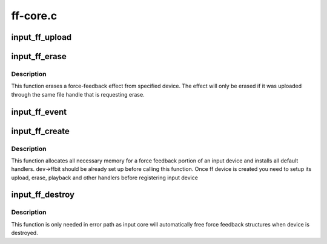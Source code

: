 .. -*- coding: utf-8; mode: rst -*-

=========
ff-core.c
=========

.. _`input_ff_upload`:

input_ff_upload
===============

.. c:function:: int input_ff_upload (struct input_dev *dev, struct ff_effect *effect, struct file *file)

    upload effect into force-feedback device

    :param struct input_dev \*dev:
        input device

    :param struct ff_effect \*effect:
        effect to be uploaded

    :param struct file \*file:
        owner of the effect


.. _`input_ff_erase`:

input_ff_erase
==============

.. c:function:: int input_ff_erase (struct input_dev *dev, int effect_id, struct file *file)

    erase a force-feedback effect from device

    :param struct input_dev \*dev:
        input device to erase effect from

    :param int effect_id:
        id of the effect to be erased

    :param struct file \*file:
        purported owner of the request


.. _`input_ff_erase.description`:

Description
-----------

This function erases a force-feedback effect from specified device.
The effect will only be erased if it was uploaded through the same
file handle that is requesting erase.


.. _`input_ff_event`:

input_ff_event
==============

.. c:function:: int input_ff_event (struct input_dev *dev, unsigned int type, unsigned int code, int value)

    generic handler for force-feedback events

    :param struct input_dev \*dev:
        input device to send the effect to

    :param unsigned int type:
        event type (anything but EV_FF is ignored)

    :param unsigned int code:
        event code

    :param int value:
        event value


.. _`input_ff_create`:

input_ff_create
===============

.. c:function:: int input_ff_create (struct input_dev *dev, unsigned int max_effects)

    create force-feedback device

    :param struct input_dev \*dev:
        input device supporting force-feedback

    :param unsigned int max_effects:
        maximum number of effects supported by the device


.. _`input_ff_create.description`:

Description
-----------

This function allocates all necessary memory for a force feedback
portion of an input device and installs all default handlers.
``dev``\ ->ffbit should be already set up before calling this function.
Once ff device is created you need to setup its upload, erase,
playback and other handlers before registering input device


.. _`input_ff_destroy`:

input_ff_destroy
================

.. c:function:: void input_ff_destroy (struct input_dev *dev)

    frees force feedback portion of input device

    :param struct input_dev \*dev:
        input device supporting force feedback


.. _`input_ff_destroy.description`:

Description
-----------

This function is only needed in error path as input core will
automatically free force feedback structures when device is
destroyed.


